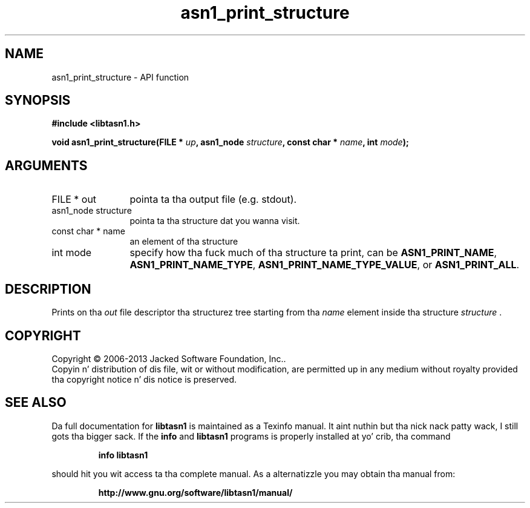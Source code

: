 .\" DO NOT MODIFY THIS FILE!  Dat shiznit was generated by gdoc.
.TH "asn1_print_structure" 3 "4.0" "libtasn1" "libtasn1"
.SH NAME
asn1_print_structure \- API function
.SH SYNOPSIS
.B #include <libtasn1.h>
.sp
.BI "void asn1_print_structure(FILE * " up ", asn1_node " structure ", const char * " name ", int " mode ");"
.SH ARGUMENTS
.IP "FILE * out" 12
pointa ta tha output file (e.g. stdout).
.IP "asn1_node structure" 12
pointa ta tha structure dat you wanna visit.
.IP "const char * name" 12
an element of tha structure
.IP "int mode" 12
specify how tha fuck much of tha structure ta print, can be
\fBASN1_PRINT_NAME\fP, \fBASN1_PRINT_NAME_TYPE\fP,
\fBASN1_PRINT_NAME_TYPE_VALUE\fP, or \fBASN1_PRINT_ALL\fP.
.SH "DESCRIPTION"
Prints on tha  \fIout\fP file descriptor tha structurez tree starting
from tha  \fIname\fP element inside tha structure  \fIstructure\fP .
.SH COPYRIGHT
Copyright \(co 2006-2013 Jacked Software Foundation, Inc..
.br
Copyin n' distribution of dis file, wit or without modification,
are permitted up in any medium without royalty provided tha copyright
notice n' dis notice is preserved.
.SH "SEE ALSO"
Da full documentation for
.B libtasn1
is maintained as a Texinfo manual. It aint nuthin but tha nick nack patty wack, I still gots tha bigger sack.  If the
.B info
and
.B libtasn1
programs is properly installed at yo' crib, tha command
.IP
.B info libtasn1
.PP
should hit you wit access ta tha complete manual.
As a alternatizzle you may obtain tha manual from:
.IP
.B http://www.gnu.org/software/libtasn1/manual/
.PP
